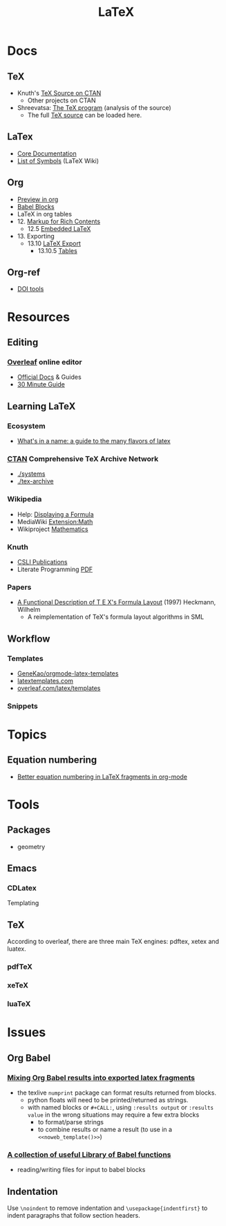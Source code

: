 :PROPERTIES:
:ID:       0bef6f3e-3007-4685-8679-e5edbcbb082c
:END:
#+TITLE:  LaTeX
#+STARTUP: nolatexpreview

* Docs
** TeX
+ Knuth's [[https://www.ctan.org/tex-archive/systems/knuth][TeX Source on CTAN]]
  - Other projects on CTAN
+ Shreevatsa: [[https://shreevatsa.net/tex/program/read][The TeX program]] (analysis of the source)
  - The full [[https://shreevatsa.net/tex/program/read][TeX source]] can be loaded here.
** LaTex
+ [[https://www.latex-project.org/help/documentation/][Core Documentation]]
+ [[https://latex.wikia.org/wiki/List_of_LaTeX_symbols][List of Symbols]] (LaTeX Wiki)
** Org
+ [[https://orgmode.org/worg/org-tutorials/org-latex-preview.html][Preview in org]]
+ [[https://orgmode.org/worg/org-contrib/babel/languages/ob-doc-LaTeX.html][Babel Blocks]]
+ LaTeX in org tables
+ 12. [[https://orgmode.org/manual/Markup-for-Rich-Contents.html#Markup-for-Rich-Contents][Markup for Rich Contents]]
  - 12.5 [[https://orgmode.org/manual/Embedded-LaTeX.html][Embedded LaTeX]]
+ 13. Exporting
  - 13.10 [[https://orgmode.org/manual/LaTeX-Export.html#LaTeX-Export][LaTeX Export]]
    - 13.10.5 [[https://orgmode.org/manual/Tables-in-LaTeX-export.html][Tables]]
** Org-ref
+ [[https://www.doi.org/tools.html][DOI tools]]

* Resources
** Editing
*** [[https://www.overleaf.com][Overleaf]] online editor
+ [[https://www.overleaf.com/learn/latex/Learn_LaTeX_in_30_minutes][Official Docs]] & Guides
+ [[https://www.overleaf.com/learn/latex/Learn_LaTeX_in_30_minutes][30 Minute Guide]]

** Learning LaTeX
*** Ecosystem
+ [[https://www.overleaf.com/learn/latex/Articles/What%27s_in_a_Name%3A_A_Guide_to_the_Many_Flavours_of_TeX][What's in a name: a guide to the many flavors of latex]]

*** [[https://www.ctan.org/][CTAN]] Comprehensive TeX Archive Network
+ [[https://www.ctan.org/tex-archive/systems/][./systems]]
+ [[https://www.ctan.org/tex-archive/][./tex-archive]]
*** Wikipedia
+ Help: [[https://en.wikipedia.org/wiki/Help:Displaying_a_formula][Displaying a Formula]]
+ MediaWiki [[https://www.mediawiki.org/wiki/Extension:Math][Extension:Math]]
+ Wikiproject [[https://en.wikipedia.org/wiki/Wikipedia:WikiProject_Mathematics][Mathematics]]


*** Knuth
+ [[https://web.stanford.edu/group/cslipublications/cslipublications/site/KNUTH.shtml][CSLI Publications]]
+ Literate Programming [[https://tex.loria.fr/litte/knuthweb.pdf][PDF]]

*** Papers
+ [[https://citeseerx.ist.psu.edu/viewdoc/summary?doi=10.1.1.39.601][A Functional Description of T E X's Formula Layout]] (1997) Heckmann, Wilhelm
  - A reimplementation of TeX's formula layout algorithms in SML
** Workflow
*** Templates
+ [[https://github.com/GeneKao/orgmode-latex-templates][GeneKao/orgmode-latex-templates]]
+ [[https://www.latextemplates.com/][latextemplates.com]]
+ [[https://www.overleaf.com/latex/templates][overleaf.com/latex/templates]]
*** Snippets

* Topics
** Equation numbering
+ [[https://kitchingroup.cheme.cmu.edu/blog/2016/11/07/Better-equation-numbering-in-LaTeX-fragments-in-org-mode/][Better equation numbering in LaTeX fragments in org-mode]]

* Tools

** Packages
+ geometry

** Emacs

*** CDLatex

Templating

** TeX

According to overleaf, there are three main TeX engines: pdftex, xetex and
luatex.

*** pdfTeX

*** xeTeX

*** luaTeX

* Issues
** Org Babel
*** [[https://orgmode.org/worg/org-contrib/babel/languages/ob-doc-LaTeX.html#fn.6][Mixing Org Babel results into exported latex fragments]]
- the texlive =numprint= package can format results returned from blocks.
  - python floats will need to be printed/returned as strings.
  - with named blocks or =#+CALL:=, using =:results output= or =:results value=
    in the wrong situations may require a few extra blocks
    - to format/parse strings
    - to combine results or name a result (to use in a =<<noweb_template()>>=)
*** [[https://orgmode.org/worg/library-of-babel.html][A collection of useful Library of Babel functions]]
- reading/writing files for input to babel blocks

** Indentation
Use =\noindent= to remove indentation and =\usepackage{indentfirst}= to indent
paragraphs that follow section headers.
